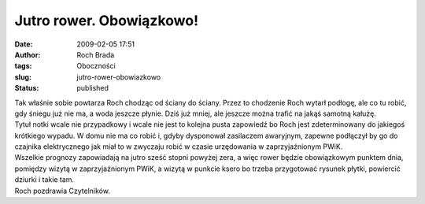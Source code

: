 Jutro rower. Obowiązkowo!
#########################
:date: 2009-02-05 17:51
:author: Roch Brada
:tags: Oboczności
:slug: jutro-rower-obowiazkowo
:status: published

| Tak właśnie sobie powtarza Roch chodząc od ściany do ściany. Przez to chodzenie Roch wytarł podłogę, ale co tu robić, gdy śniegu już nie ma, a woda jeszcze płynie. Dziś już mniej, ale jeszcze można trafić na jakąś samotną kałużę.
| Tytuł notki wcale nie przypadkowy i wcale nie jest to kolejna pusta zapowiedź bo Roch jest zdeterminowany do jakiegoś krótkiego wypadu. W domu nie ma co robić i, gdyby dysponował zasilaczem awaryjnym, zapewne podłączył by go do czajnika elektrycznego jak miał to w zwyczaju robić w czasie urzędowania w zaprzyjaźnionym PWiK.
| Wszelkie prognozy zapowiadają na jutro sześć stopni powyżej zera, a więc rower będzie obowiązkowym punktem dnia, pomiędzy wizytą w zaprzyjaźnionym PWiK, a wizytą w punkcie ksero bo trzeba przygotować rysunek płytki, powiercić dziurki i takie tam.
| Roch pozdrawia Czytelników.
